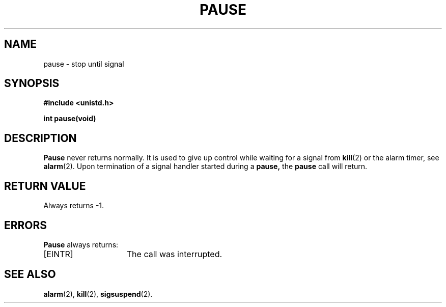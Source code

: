 .\" Copyright (c) 1980 Regents of the University of California.
.\" All rights reserved.  The Berkeley software License Agreement
.\" specifies the terms and conditions for redistribution.
.\"
.\"	@(#)pause.3c	6.1 (Berkeley) 5/9/85
.\"
.TH PAUSE 2 "May 9, 1985"
.UC 4
.SH NAME
pause \- stop until signal
.SH SYNOPSIS
.nf
.ft B
#include <unistd.h>

int pause(void)
.ft R
.fi
.SH DESCRIPTION
.B Pause
never returns normally.
It is used to give up control while waiting for
a signal from
.BR kill (2)
or the alarm timer, see
.BR alarm (2).
Upon termination of a signal handler started during a
.B pause,
the
.B pause
call will return.
.SH "RETURN VALUE
Always returns \-1.
.SH ERRORS
.B Pause
always returns:
.TP 15
[EINTR]
The call was interrupted.
.SH "SEE ALSO
.BR alarm (2),
.BR kill (2),
.BR sigsuspend (2).
